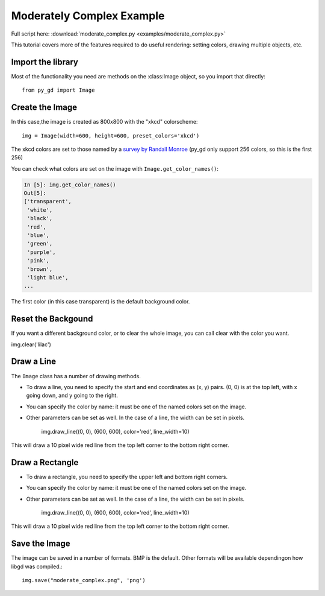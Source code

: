 .. _tutorial_moderate:

Moderately Complex Example
==========================

Full script here:  :download:`moderate_complex.py <examples/moderate_complex.py>`

This tutorial covers more of the features required to do useful rendering: setting colors, drawing multiple objects, etc.

Import the library
------------------

Most of the functionality you need are methods on the :class:Image object, so you import that directly::

  from py_gd import Image


Create the Image
----------------

In this case,the image is created as 800x800 with the "xkcd" colorscheme::

    img = Image(width=600, height=600, preset_colors='xkcd')

The xkcd colors are set to those named by a
`survey by Randall Monroe <https://xkcd.com/color/rgb/>`_
(py_gd only support 256 colors, so this is the first 256)

You can check what colors are set on the image with ``Image.get_color_names()``:

.. code-block:: ipython

    In [5]: img.get_color_names()
    Out[5]:
    ['transparent',
     'white',
     'black',
     'red',
     'blue',
     'green',
     'purple',
     'pink',
     'brown',
     'light blue',
    ...

The first color (in this case transparent) is the default background color.

Reset the Backgound
-------------------

If you want a different background color, or to clear the whole image, you can call clear with the color you want.

img.clear('lilac')


Draw a Line
-----------

The ``Image`` class has a number of drawing methods.

* To draw a line, you need to specify the start and end coordinates as (x, y) pairs. (0, 0) is at the top left, with x going down, and y going to the right.

* You can specify the color by name: it must be one of the named colors set on the image.

* Other parameters can be set as well. In the case of a line, the width can be set in pixels.

    img.draw_line((0, 0), (600, 600), color='red', line_width=10)


This will draw a 10 pixel wide red line from the top left corner to the bottom right corner.

Draw a Rectangle
----------------

* To draw a rectangle, you need to specify the upper left and bottom right corners.

* You can specify the color by name: it must be one of the named colors set on the image.

* Other parameters can be set as well. In the case of a line, the width can be set in pixels.

    img.draw_line((0, 0), (600, 600), color='red', line_width=10)


This will draw a 10 pixel wide red line from the top left corner to the bottom right corner.


Save the Image
--------------

The image can be saved in a number of formats. BMP is the default. Other formats will be available dependingon how libgd was compiled.::

    img.save("moderate_complex.png", 'png')

.. image:: examples/moderate_complex.png
   :width: 300
   :align: center


